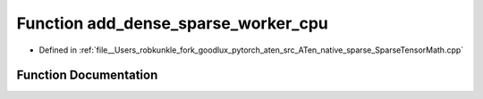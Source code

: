 .. _function_at__native__add_dense_sparse_worker_cpu:

Function add_dense_sparse_worker_cpu
====================================

- Defined in :ref:`file__Users_robkunkle_fork_goodlux_pytorch_aten_src_ATen_native_sparse_SparseTensorMath.cpp`


Function Documentation
----------------------


.. doxygenfunction:: at::native::add_dense_sparse_worker_cpu
